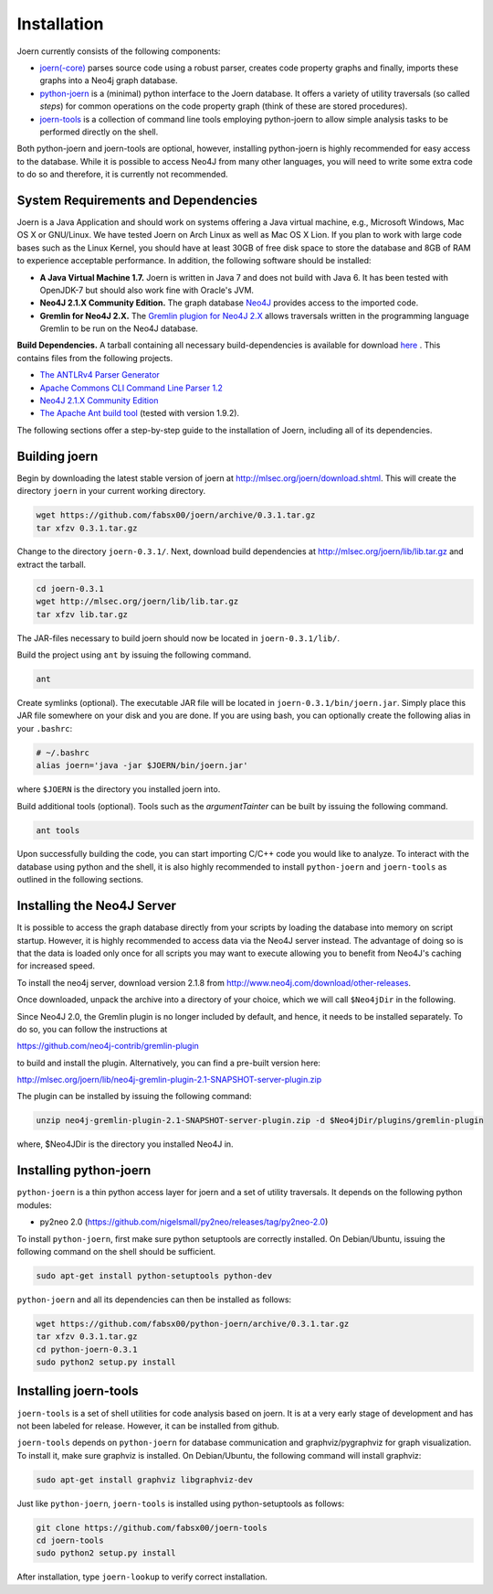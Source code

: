 Installation
=============

Joern currently consists of the following components:

- `joern(-core) <https://github.com/fabsx00/joern/>`_ parses source
  code using a robust parser, creates code property graphs and
  finally, imports these graphs into a Neo4j graph database.

- `python-joern <https://github.com/fabsx00/python-joern/>`_ is a
  (minimal) python interface to the Joern database. It offers a
  variety of utility traversals (so called *steps*) for common
  operations on the code property graph (think of these are stored
  procedures).

- `joern-tools <https://github.com/fabsx00/joern-tools/>`_ is a
  collection of command line tools employing python-joern to allow
  simple analysis tasks to be performed directly on the shell.

Both python-joern and joern-tools are optional, however, installing
python-joern is highly recommended for easy access to the
database. While it is possible to access Neo4J from many other
languages, you will need to write some extra code to do so and
therefore, it is currently not recommended.

System Requirements and Dependencies
-------------------------------------

Joern is a Java Application and should work on systems offering a Java
virtual machine, e.g., Microsoft Windows, Mac OS X or GNU/Linux. We
have tested Joern on Arch Linux as well as Mac OS X Lion. If you plan
to work with large code bases such as the Linux Kernel, you should
have at least 30GB of free disk space to store the database and 8GB of
RAM to experience acceptable performance. In addition, the following
software should be installed:


- **A Java Virtual Machine 1.7.** Joern is written in Java 7 and does
  not build with Java 6. It has been tested with OpenJDK-7 but should
  also work fine with Oracle's JVM.

- **Neo4J 2.1.X Community Edition.**  The graph database `Neo4J
  <http://www.neo4j.com/>`_ provides access to
  the imported code.

- **Gremlin for Neo4J 2.X.** The `Gremlin plugion for Neo4J 2.X
  <https://github.com/neo4j-contrib/gremlin-plugin>`_ allows
  traversals written in the programming language Gremlin to be run on
  the Neo4J database.

**Build Dependencies.** A tarball containing all necessary
build-dependencies is available for download `here
<http://mlsec.org/joern/lib/lib.tar.gz>`_ . This contains files from
the following projects.


* `The ANTLRv4 Parser Generator <http://www.antlr.org/>`_
* `Apache Commons CLI Command Line Parser 1.2
  <http://commons.apache.org/proper/commons-cli/>`_
* `Neo4J 2.1.X Community Edition
  <http://www.neo4j.com/download/other-releases>`_

* `The Apache Ant build tool <http://ant.apache.org/>`_ (tested with
  version 1.9.2).

The following sections offer a step-by-step guide to the installation
of Joern, including all of its dependencies.

Building joern
--------------

Begin by downloading the latest stable version of joern at
http://mlsec.org/joern/download.shtml. This will create the directory
``joern`` in your current working directory.

.. code-block:: none

	wget https://github.com/fabsx00/joern/archive/0.3.1.tar.gz
	tar xfzv 0.3.1.tar.gz

Change to the directory ``joern-0.3.1/``. Next, download build dependencies
at http://mlsec.org/joern/lib/lib.tar.gz and extract the tarball.

.. code-block:: none

	cd joern-0.3.1
	wget http://mlsec.org/joern/lib/lib.tar.gz
	tar xfzv lib.tar.gz

The JAR-files necessary to build joern should now be located in
``joern-0.3.1/lib/``.

Build the project using ``ant`` by issuing the following command.

.. code-block:: none

	ant

Create symlinks (optional). The executable JAR file will be located in
``joern-0.3.1/bin/joern.jar``. Simply place this JAR file somewhere on your
disk and you are done. If you are using bash, you can optionally
create the following alias in your ``.bashrc``:

.. code-block:: none

	# ~/.bashrc
	alias joern='java -jar $JOERN/bin/joern.jar'


where ``$JOERN`` is the directory you installed joern into.


Build additional tools (optional). Tools such as the
`argumentTainter` can be built by issuing the following command.

.. code-block:: none

	ant tools

Upon successfully building the code, you can start importing C/C++
code you would like to analyze. To interact with the database using
python and the shell, it is also highly recommended to install
``python-joern`` and ``joern-tools`` as outlined in the following
sections.

Installing the Neo4J Server
----------------------------

It is possible to access the graph database directly from your scripts
by loading the database into memory on script startup. However, it is
highly recommended to access data via the Neo4J server instead. The
advantage of doing so is that the data is loaded only once for all
scripts you may want to execute allowing you to benefit from Neo4J's
caching for increased speed.

To install the neo4j server, download version 2.1.8 from
http://www.neo4j.com/download/other-releases.

Once downloaded, unpack the archive into a directory of your choice,
which we will call ``$Neo4jDir`` in the following.

Since Neo4J 2.0, the Gremlin plugin is no longer included by default,
and hence, it needs to be installed separately. To do so, you can
follow the instructions at

https://github.com/neo4j-contrib/gremlin-plugin

to build and install the plugin. Alternatively, you can find a
pre-built version here:

http://mlsec.org/joern/lib/neo4j-gremlin-plugin-2.1-SNAPSHOT-server-plugin.zip

The plugin can be installed by issuing the following command:

.. code-block:: none

		unzip neo4j-gremlin-plugin-2.1-SNAPSHOT-server-plugin.zip -d $Neo4jDir/plugins/gremlin-plugin

where, $Neo4JDir is the directory you installed Neo4J in.


Installing python-joern
------------------------

``python-joern`` is a thin python access layer for joern and a set of
utility traversals. It depends on the following python modules:

- py2neo 2.0 (https://github.com/nigelsmall/py2neo/releases/tag/py2neo-2.0)

To install ``python-joern``, first make sure python setuptools are
correctly installed. On Debian/Ubuntu, issuing the following command
on the shell should be sufficient.

.. code-block:: none

	sudo apt-get install python-setuptools python-dev


``python-joern`` and all its dependencies can then be installed as
follows:

.. code-block:: none

	wget https://github.com/fabsx00/python-joern/archive/0.3.1.tar.gz
	tar xfzv 0.3.1.tar.gz
	cd python-joern-0.3.1
	sudo python2 setup.py install


Installing joern-tools
-----------------------

``joern-tools`` is a set of shell utilities for code analysis based on
joern. It is at a very early stage of development and has not been
labeled for release. However, it can be installed from github.

``joern-tools`` depends on ``python-joern`` for database communication
and graphviz/pygraphviz for graph visualization. To install it, make
sure graphviz is installed. On Debian/Ubuntu, the following command
will install graphviz:

.. code-block:: none

	sudo apt-get install graphviz libgraphviz-dev


Just like ``python-joern``, ``joern-tools`` is installed using
python-setuptools as follows:

.. code-block:: none

	git clone https://github.com/fabsx00/joern-tools
	cd joern-tools
	sudo python2 setup.py install

After installation, type ``joern-lookup`` to verify correct
installation.
